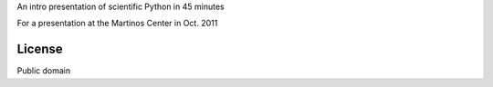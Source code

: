 An intro presentation of scientific Python in 45 minutes

For a presentation at the Martinos Center in Oct. 2011

License
-------

Public domain
